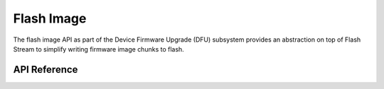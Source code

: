 .. _flash_img_api:

Flash Image
###########

The flash image API as part of the Device Firmware Upgrade (DFU) subsystem
provides an abstraction on top of Flash Stream to simplify writing firmware
image chunks to flash.

API Reference
*************

.. doxygengroup:: flash_img_api
